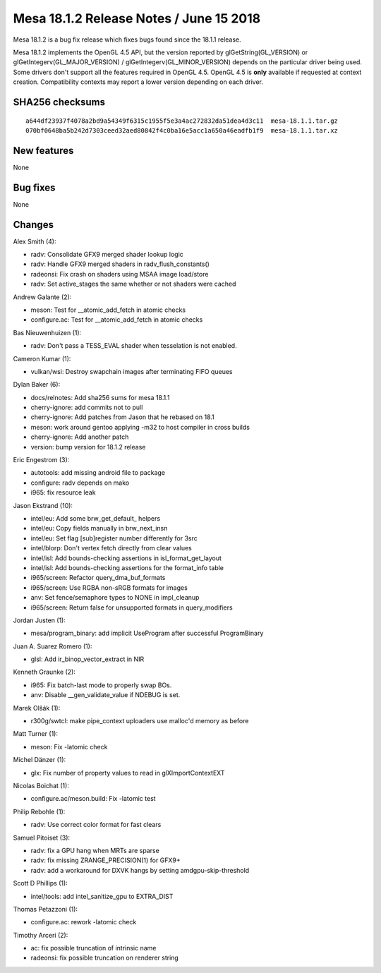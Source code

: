Mesa 18.1.2 Release Notes / June 15 2018
========================================

Mesa 18.1.2 is a bug fix release which fixes bugs found since the 18.1.1
release.

Mesa 18.1.2 implements the OpenGL 4.5 API, but the version reported by
glGetString(GL_VERSION) or glGetIntegerv(GL_MAJOR_VERSION) /
glGetIntegerv(GL_MINOR_VERSION) depends on the particular driver being
used. Some drivers don't support all the features required in OpenGL
4.5. OpenGL 4.5 is **only** available if requested at context creation.
Compatibility contexts may report a lower version depending on each
driver.

SHA256 checksums
----------------

::

   a644df23937f4078a2bd9a54349f6315c1955f5e3a4ac272832da51dea4d3c11  mesa-18.1.1.tar.gz
   070bf0648ba5b242d7303ceed32aed80842f4c0ba16e5acc1a650a46eadfb1f9  mesa-18.1.1.tar.xz

New features
------------

None

Bug fixes
---------

None

Changes
-------

Alex Smith (4):

-  radv: Consolidate GFX9 merged shader lookup logic
-  radv: Handle GFX9 merged shaders in radv_flush_constants()
-  radeonsi: Fix crash on shaders using MSAA image load/store
-  radv: Set active_stages the same whether or not shaders were cached

Andrew Galante (2):

-  meson: Test for \__atomic_add_fetch in atomic checks
-  configure.ac: Test for \__atomic_add_fetch in atomic checks

Bas Nieuwenhuizen (1):

-  radv: Don't pass a TESS_EVAL shader when tesselation is not enabled.

Cameron Kumar (1):

-  vulkan/wsi: Destroy swapchain images after terminating FIFO queues

Dylan Baker (6):

-  docs/relnotes: Add sha256 sums for mesa 18.1.1
-  cherry-ignore: add commits not to pull
-  cherry-ignore: Add patches from Jason that he rebased on 18.1
-  meson: work around gentoo applying -m32 to host compiler in cross
   builds
-  cherry-ignore: Add another patch
-  version: bump version for 18.1.2 release

Eric Engestrom (3):

-  autotools: add missing android file to package
-  configure: radv depends on mako
-  i965: fix resource leak

Jason Ekstrand (10):

-  intel/eu: Add some brw_get_default\_ helpers
-  intel/eu: Copy fields manually in brw_next_insn
-  intel/eu: Set flag [sub]register number differently for 3src
-  intel/blorp: Don't vertex fetch directly from clear values
-  intel/isl: Add bounds-checking assertions in isl_format_get_layout
-  intel/isl: Add bounds-checking assertions for the format_info table
-  i965/screen: Refactor query_dma_buf_formats
-  i965/screen: Use RGBA non-sRGB formats for images
-  anv: Set fence/semaphore types to NONE in impl_cleanup
-  i965/screen: Return false for unsupported formats in query_modifiers

Jordan Justen (1):

-  mesa/program_binary: add implicit UseProgram after successful
   ProgramBinary

Juan A. Suarez Romero (1):

-  glsl: Add ir_binop_vector_extract in NIR

Kenneth Graunke (2):

-  i965: Fix batch-last mode to properly swap BOs.
-  anv: Disable \__gen_validate_value if NDEBUG is set.

Marek Olšák (1):

-  r300g/swtcl: make pipe_context uploaders use malloc'd memory as
   before

Matt Turner (1):

-  meson: Fix -latomic check

Michel Dänzer (1):

-  glx: Fix number of property values to read in glXImportContextEXT

Nicolas Boichat (1):

-  configure.ac/meson.build: Fix -latomic test

Philip Rebohle (1):

-  radv: Use correct color format for fast clears

Samuel Pitoiset (3):

-  radv: fix a GPU hang when MRTs are sparse
-  radv: fix missing ZRANGE_PRECISION(1) for GFX9+
-  radv: add a workaround for DXVK hangs by setting
   amdgpu-skip-threshold

Scott D Phillips (1):

-  intel/tools: add intel_sanitize_gpu to EXTRA_DIST

Thomas Petazzoni (1):

-  configure.ac: rework -latomic check

Timothy Arceri (2):

-  ac: fix possible truncation of intrinsic name
-  radeonsi: fix possible truncation on renderer string
